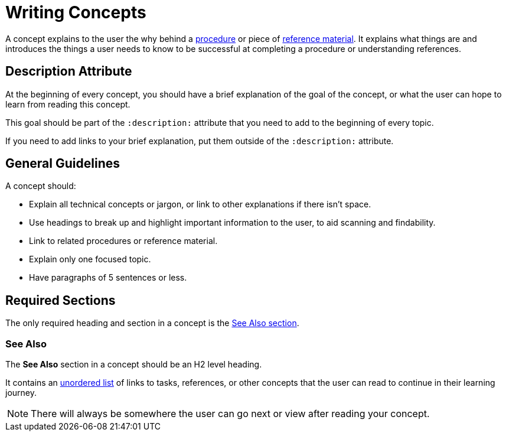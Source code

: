 = Writing Concepts 

A concept explains to the user the why behind a xref:writing-procedures.adoc[procedure] or piece of xref:writing-references.adoc[reference material]. 
It explains what things are and introduces the things a user needs to know to be successful at completing a procedure or understanding references. 

== Description Attribute 

At the beginning of every concept, you should have a brief explanation of the goal of the concept, or what the user can hope to learn from reading this concept. 

This goal should be part of the `:description:` attribute that you need to add to the beginning of every topic. 

If you need to add links to your brief explanation, put them outside of the `:description:` attribute.

== General Guidelines 

A concept should: 

* Explain all technical concepts or jargon, or link to other explanations if there isn't space.
* Use headings to break up and highlight important information to the user, to aid scanning and findability. 
* Link to related procedures or reference material. 
* Explain only one focused topic.
* Have paragraphs of 5 sentences or less. 

== Required Sections

The only required heading and section in a concept is the <<see-also, See Also section>>.

[#see-also]
=== See Also 

The *See Also* section in a concept should be an H2 level heading. 

It contains an xref:unordered-list.adoc[unordered list] of links to tasks, references, or other concepts that the user can read to continue in their learning journey. 

NOTE: There will always be somewhere the user can go next or view after reading your concept. 